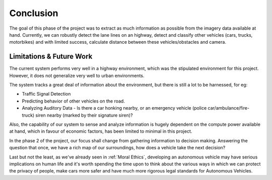 Conclusion
==========

The goal of this phase of the project was to extract as much information as
possible from the imagery data available at hand. Currently, we can robustly
detect the lane lines on an highway, detect and classify other vehicles (cars,
trucks, motorbikes) and with limited success, calculate distance between these
vehicles/obstacles and camera.

Limitations & Future Work
~~~~~~~~~~~~~~~~~~~~~~~~~

The current system performs very well in a highway environment, which was the
stipulated environment for this project. However, it does not generalize very
well to urban environments.

The system tracks a great deal of information about the environment, but there
is still a lot to be harnessed, for eg:

* Traffic Signal Detection

* Predicting behavior of other vehicles on the road.

* Analyzing Auditory Data - Is there a car honking nearby, or an emergency
  vehicle (police car/ambulance/fire-truck) siren nearby (marked by their
  signature siren)?

Also, the capability of our system to sense and analyze information is hugely
dependent on the compute power available at hand, which in favour of economic
factors, has been limited to minimal in this project.

In the phase 2 of the project, our focus shall change from gathering information
to decision making. Answering the question that once, we have a rich map of our
surroundings, how does a vehicle take the next decision?

Last but not the least, as we've already seen in :ref:`Moral Ethics`, developing
an autonomous vehicle may have serious implications on human life and it's worth
spending the time upon to think about the various ways in which we can protect
the privacy of people, make cars more safer and have much more rigorous legal
standards for Autonomous Vehicles.
